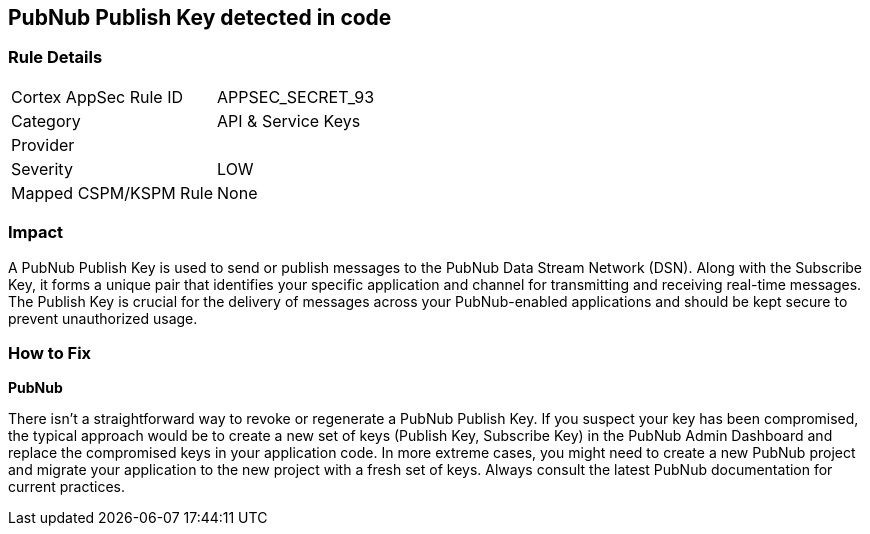== PubNub Publish Key detected in code


=== Rule Details

[cols="1,2"]
|===
|Cortex AppSec Rule ID |APPSEC_SECRET_93
|Category |API & Service Keys
|Provider |
|Severity |LOW
|Mapped CSPM/KSPM Rule |None
|===




=== Impact
A PubNub Publish Key is used to send or publish messages to the PubNub Data Stream Network (DSN). Along with the Subscribe Key, it forms a unique pair that identifies your specific application and channel for transmitting and receiving real-time messages. The Publish Key is crucial for the delivery of messages across your PubNub-enabled applications and should be kept secure to prevent unauthorized usage.


=== How to Fix


*PubNub*

There isn't a straightforward way to revoke or regenerate a PubNub Publish Key. If you suspect your key has been compromised, the typical approach would be to create a new set of keys (Publish Key, Subscribe Key) in the PubNub Admin Dashboard and replace the compromised keys in your application code. In more extreme cases, you might need to create a new PubNub project and migrate your application to the new project with a fresh set of keys. Always consult the latest PubNub documentation for current practices.
